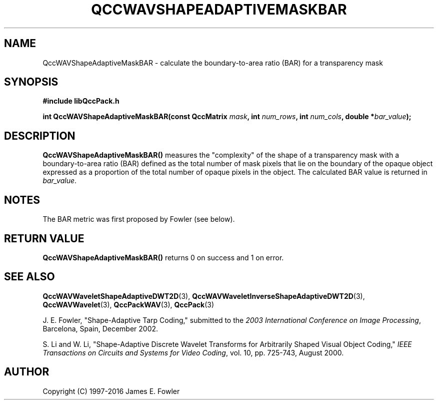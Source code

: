 .TH QCCWAVSHAPEADAPTIVEMASKBAR 3 "QCCPACK" ""
.SH NAME
QccWAVShapeAdaptiveMaskBAR \-
calculate the boundary-to-area ratio (BAR) for a transparency mask
.SH SYNOPSIS
.B #include "libQccPack.h"
.sp
.BI "int QccWAVShapeAdaptiveMaskBAR(const QccMatrix " mask ", int " num_rows ", int " num_cols ", double *" bar_value );
.SH DESCRIPTION
.B QccWAVShapeAdaptiveMaskBAR()
measures the "complexity" of the shape of a transparency mask with a
boundary-to-area ratio (BAR) defined as the total number of mask pixels
that lie on the boundary of the opaque object expressed as a
proportion of the total number of opaque pixels in the object.
The calculated BAR value is returned in
.IR bar_value .
.SH NOTES
The BAR metric was first proposed by Fowler (see below).
.SH "RETURN VALUE"
.BR QccWAVShapeAdaptiveMaskBAR()
returns 0 on success and 1 on error.
.SH "SEE ALSO"
.BR QccWAVWaveletShapeAdaptiveDWT2D (3),
.BR QccWAVWaveletInverseShapeAdaptiveDWT2D (3),
.BR QccWAVWavelet (3),
.BR QccPackWAV (3),
.BR QccPack (3)
.LP
J. E. Fowler,
"Shape-Adaptive Tarp Coding,"
submitted to the
.IR "2003 International Conference on Image Processing" ,
Barcelona, Spain, December 2002.
.LP
S. Li and W. Li, "Shape-Adaptive Discrete Wavelet Transforms for
Arbitrarily Shaped Visual Object Coding,"
.IR "IEEE Transactions on Circuits and Systems for Video Coding" ,
vol. 10, pp. 725-743, August 2000.
.SH AUTHOR
Copyright (C) 1997-2016  James E. Fowler
.\"  The programs herein are free software; you can redistribute them an.or
.\"  modify them under the terms of the GNU General Public License
.\"  as published by the Free Software Foundation; either version 2
.\"  of the License, or (at your option) any later version.
.\"  
.\"  These programs are distributed in the hope that they will be useful,
.\"  but WITHOUT ANY WARRANTY; without even the implied warranty of
.\"  MERCHANTABILITY or FITNESS FOR A PARTICULAR PURPOSE.  See the
.\"  GNU General Public License for more details.
.\"  
.\"  You should have received a copy of the GNU General Public License
.\"  along with these programs; if not, write to the Free Software
.\"  Foundation, Inc., 675 Mass Ave, Cambridge, MA 02139, USA.



